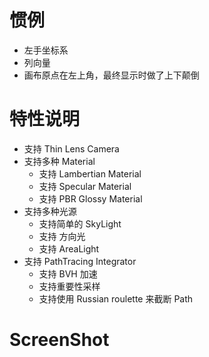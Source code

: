
* 惯例
  - 左手坐标系
  - 列向量
  - 画布原点在左上角，最终显示时做了上下颠倒

* 特性说明
  - 支持 Thin Lens Camera
  - 支持多种 Material
    - 支持 Lambertian Material
    - 支持 Specular Material
    - 支持 PBR Glossy Material
  - 支持多种光源
    - 支持简单的 SkyLight
    - 支持 方向光
    - 支持 AreaLight
  - 支持 PathTracing Integrator
    - 支持 BVH 加速
    - 支持重要性采样
    - 支持使用 Russian roulette 来截断 Path
    [[./02_path-integrator.jpg]]
* ScreenShot
  [[./01_area-light.jpg]]
